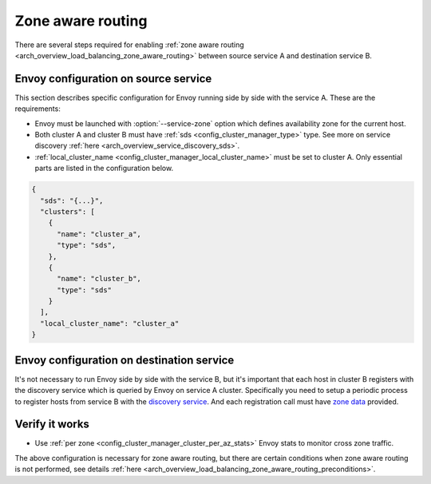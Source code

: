 .. _common_configuration_zone_aware_routing:

Zone aware routing
==================

There are several steps required for enabling :ref:`zone aware routing <arch_overview_load_balancing_zone_aware_routing>`
between source service A and destination service B.

Envoy configuration on source service
-------------------------------------
This section describes specific configuration for Envoy running side by side with the service A.
These are the requirements:

* Envoy must be launched with :option:`--service-zone` option which defines availability zone for the current host.
* Both cluster A and cluster B must have :ref:`sds <config_cluster_manager_type>` type.
  See more on service discovery :ref:`here <arch_overview_service_discovery_sds>`.
* :ref:`local_cluster_name <config_cluster_manager_local_cluster_name>` must be set to cluster A.
  Only essential parts are listed in the configuration below.

.. code-block:: json

  {
    "sds": "{...}",
    "clusters": [
      {
        "name": "cluster_a",
        "type": "sds",
      },
      {
        "name": "cluster_b",
        "type": "sds"
      }
    ],
    "local_cluster_name": "cluster_a"
  }

Envoy configuration on destination service
------------------------------------------
It's not necessary to run Envoy side by side with the service B, but it's important that each host in cluster B registers
with the discovery service which is queried by Envoy on service A cluster.
Specifically you need to setup a periodic process to register hosts from service B with the
`discovery service <https://github.com/lyft/discovery#post-v1registrationservice>`_.
And each registration call must have `zone data <https://github.com/lyft/discovery#tags-json>`_
provided.

Verify it works
---------------
* Use :ref:`per zone <config_cluster_manager_cluster_per_az_stats>` Envoy stats to monitor cross zone traffic.

The above configuration is necessary for zone aware routing, but there are certain conditions
when zone aware routing is not performed, see details
:ref:`here <arch_overview_load_balancing_zone_aware_routing_preconditions>`.
